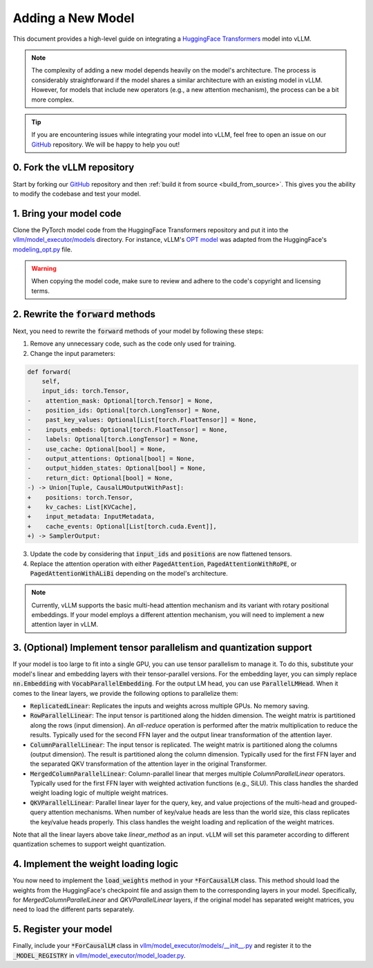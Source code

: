 .. _adding_a_new_model:

Adding a New Model
==================

This document provides a high-level guide on integrating a `HuggingFace Transformers <https://github.com/huggingface/transformers>`_ model into vLLM.

.. note::
    The complexity of adding a new model depends heavily on the model's architecture.
    The process is considerably straightforward if the model shares a similar architecture with an existing model in vLLM.
    However, for models that include new operators (e.g., a new attention mechanism), the process can be a bit more complex.

.. tip::
    If you are encountering issues while integrating your model into vLLM, feel free to open an issue on our `GitHub <https://github.com/vllm-project/vllm/issues>`_ repository.
    We will be happy to help you out!


0. Fork the vLLM repository
--------------------------------

Start by forking our `GitHub`_ repository and then :ref:`build it from source <build_from_source>`.
This gives you the ability to modify the codebase and test your model.


1. Bring your model code
------------------------

Clone the PyTorch model code from the HuggingFace Transformers repository and put it into the `vllm/model_executor/models <https://github.com/vllm-project/vllm/tree/main/vllm/model_executor/models>`_ directory.
For instance, vLLM's `OPT model <https://github.com/vllm-project/vllm/blob/main/vllm/model_executor/models/opt.py>`_ was adapted from the HuggingFace's `modeling_opt.py <https://github.com/huggingface/transformers/blob/main/src/transformers/models/opt/modeling_opt.py>`_ file.

.. warning::
    When copying the model code, make sure to review and adhere to the code's copyright and licensing terms.


2. Rewrite the :code:`forward` methods
--------------------------------------

Next, you need to rewrite the :code:`forward` methods of your model by following these steps:

1. Remove any unnecessary code, such as the code only used for training.
2. Change the input parameters:

.. code-block:: diff

    def forward(
        self,
        input_ids: torch.Tensor,
    -    attention_mask: Optional[torch.Tensor] = None,
    -    position_ids: Optional[torch.LongTensor] = None,
    -    past_key_values: Optional[List[torch.FloatTensor]] = None,
    -    inputs_embeds: Optional[torch.FloatTensor] = None,
    -    labels: Optional[torch.LongTensor] = None,
    -    use_cache: Optional[bool] = None,
    -    output_attentions: Optional[bool] = None,
    -    output_hidden_states: Optional[bool] = None,
    -    return_dict: Optional[bool] = None,
    -) -> Union[Tuple, CausalLMOutputWithPast]:
    +    positions: torch.Tensor,
    +    kv_caches: List[KVCache],
    +    input_metadata: InputMetadata,
    +    cache_events: Optional[List[torch.cuda.Event]],
    +) -> SamplerOutput:

3. Update the code by considering that :code:`input_ids` and :code:`positions` are now flattened tensors.
4. Replace the attention operation with either :code:`PagedAttention`, :code:`PagedAttentionWithRoPE`, or :code:`PagedAttentionWithALiBi` depending on the model's architecture.

.. note::
    Currently, vLLM supports the basic multi-head attention mechanism and its variant with rotary positional embeddings.
    If your model employs a different attention mechanism, you will need to implement a new attention layer in vLLM.


3. (Optional) Implement tensor parallelism and quantization support
-------------------------------------------------------------------

If your model is too large to fit into a single GPU, you can use tensor parallelism to manage it.
To do this, substitute your model's linear and embedding layers with their tensor-parallel versions.
For the embedding layer, you can simply replace :code:`nn.Embedding` with :code:`VocabParallelEmbedding`. For the output LM head, you can use :code:`ParallelLMHead`.
When it comes to the linear layers, we provide the following options to parallelize them:

* :code:`ReplicatedLinear`: Replicates the inputs and weights across multiple GPUs. No memory saving.
* :code:`RowParallelLinear`: The input tensor is partitioned along the hidden dimension. The weight matrix is partitioned along the rows (input dimension). An *all-reduce* operation is performed after the matrix multiplication to reduce the results. Typically used for the second FFN layer and the output linear transformation of the attention layer.
* :code:`ColumnParallelLinear`: The input tensor is replicated. The weight matrix is partitioned along the columns (output dimension). The result is partitioned along the column dimension. Typically used for the first FFN layer and the separated QKV transformation of the attention layer in the original Transformer.
* :code:`MergedColumnParallelLinear`: Column-parallel linear that merges multiple `ColumnParallelLinear` operators. Typically used for the first FFN layer with weighted activation functions (e.g., SiLU). This class handles the sharded weight loading logic of multiple weight matrices.
* :code:`QKVParallelLinear`: Parallel linear layer for the query, key, and value projections of the multi-head and grouped-query attention mechanisms. When number of key/value heads are less than the world size, this class replicates the key/value heads properly. This class handles the weight loading and replication of the weight matrices.

Note that all the linear layers above take `linear_method` as an input. vLLM will set this parameter according to different quantization schemes to support weight quantization.

4. Implement the weight loading logic
-------------------------------------

You now need to implement the :code:`load_weights` method in your :code:`*ForCausalLM` class.
This method should load the weights from the HuggingFace's checkpoint file and assign them to the corresponding layers in your model. Specifically, for `MergedColumnParallelLinear` and `QKVParallelLinear` layers, if the original model has separated weight matrices, you need to load the different parts separately.

5. Register your model
----------------------

Finally, include your :code:`*ForCausalLM` class in `vllm/model_executor/models/__init__.py <https://github.com/vllm-project/vllm/blob/main/vllm/model_executor/models/__init__.py>`_ and register it to the :code:`_MODEL_REGISTRY` in `vllm/model_executor/model_loader.py <https://github.com/vllm-project/vllm/blob/main/vllm/model_executor/model_loader.py>`_.
